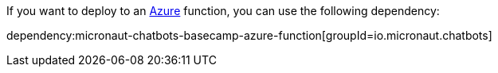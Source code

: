 If you want to deploy to an https://docs.microsoft.com/azure[Azure] function, you can use the following dependency:

dependency:micronaut-chatbots-basecamp-azure-function[groupId=io.micronaut.chatbots]
